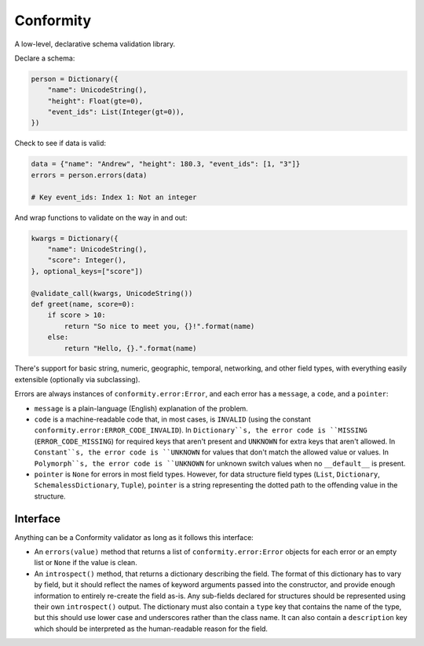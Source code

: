 Conformity
==========

.. image:: https://api.travis-ci.org/eventbrite/conformity.svg
    :target: https://travis-ci.org/eventbrite/conformity

.. image:: https://img.shields.io/pypi/v/conformity.svg
    :target: https://pypi.python.org/pypi/conformity

.. image:: https://img.shields.io/pypi/l/conformity.svg
    :target: https://pypi.python.org/pypi/conformity


A low-level, declarative schema validation library.

Declare a schema:

.. code:: python

    person = Dictionary({
        "name": UnicodeString(),
        "height": Float(gte=0),
        "event_ids": List(Integer(gt=0)),
    })

Check to see if data is valid:

.. code:: python

    data = {"name": "Andrew", "height": 180.3, "event_ids": [1, "3"]}
    errors = person.errors(data)

    # Key event_ids: Index 1: Not an integer

And wrap functions to validate on the way in and out:

.. code:: python

    kwargs = Dictionary({
        "name": UnicodeString(),
        "score": Integer(),
    }, optional_keys=["score"])

    @validate_call(kwargs, UnicodeString())
    def greet(name, score=0):
        if score > 10:
            return "So nice to meet you, {}!".format(name)
        else:
            return "Hello, {}.".format(name)

There's support for basic string, numeric, geographic, temporal, networking, and other field types, with everything
easily extensible (optionally via subclassing).


Errors are always instances of ``conformity.error:Error``, and each error has a ``message``, a ``code``, and a
``pointer``:

- ``message`` is a plain-language (English) explanation of the problem.
- ``code`` is a machine-readable code that, in most cases, is ``INVALID`` (using the constant
  ``conformity.error:ERROR_CODE_INVALID``). In ``Dictionary``s, the error code is ``MISSING`` (``ERROR_CODE_MISSING``)
  for required keys that aren't present and ``UNKNOWN`` for extra keys that aren't allowed. In ``Constant``s, the error
  code is ``UNKNOWN`` for values that don't match the allowed value or values. In ``Polymorph``s, the error code is
  ``UNKNOWN`` for unknown switch values when no ``__default__`` is present.
- ``pointer`` is ``None`` for errors in most field types. However, for data structure field types (``List``,
  ``Dictionary``, ``SchemalessDictionary``, ``Tuple``), ``pointer`` is a string representing the dotted path to the
  offending value in the structure.


Interface
---------

Anything can be a Conformity validator as long as it follows this interface:

* An ``errors(value)`` method that returns a list of ``conformity.error:Error`` objects for each error or an empty
  list or ``None`` if the value is clean.

* An ``introspect()`` method, that returns a dictionary describing the field. The format of this dictionary has to vary
  by field, but it should reflect the names of keyword arguments passed into the constructor, and provide enough
  information to entirely re-create the field as-is. Any sub-fields declared for structures should be represented using
  their own ``introspect()`` output. The dictionary must also contain a ``type`` key that contains the name of the
  type, but this should use lower case and underscores rather than the class name. It can also contain a ``description``
  key which should be interpreted as the human-readable reason for the field.
